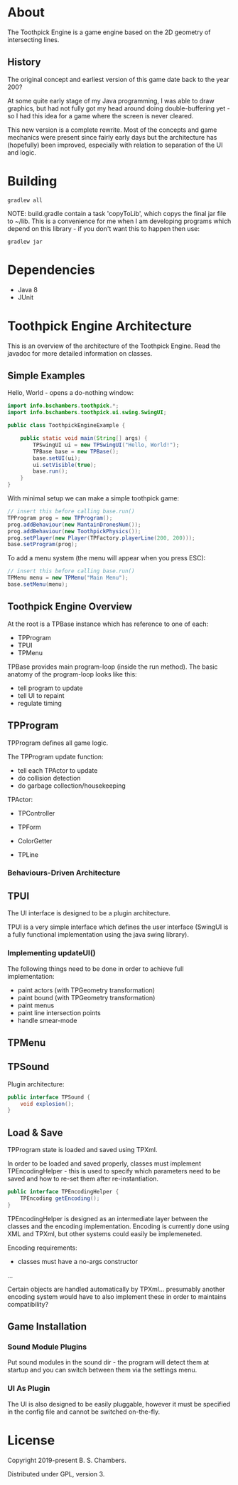 * About

The Toothpick Engine is a game engine based on the 2D geometry of intersecting
lines.

** History

The original concept and earliest version of this game date back to the year 200?

At some quite early stage of my Java programming, I was able to draw graphics,
but had not fully got my head around doing double-buffering yet - so I had this
idea for a game where the screen is never cleared.

This new version is a complete rewrite. Most of the concepts and game mechanics
were present since fairly early days but the architecture has (hopefully) been
improved, especially with relation to separation of the UI and logic.

* Building

#+BEGIN_SRC
gradlew all
#+END_SRC

NOTE: build.gradle contain a task 'copyToLib', which copys the final jar file to
~/lib. This is a convenience for me when I am developing programs which depend
on this library - if you don't want this to happen then use:

#+BEGIN_SRC
gradlew jar
#+END_SRC

* Dependencies

- Java 8
- JUnit

* Toothpick Engine Architecture

This is an overview of the architecture of the Toothpick Engine. Read the
javadoc for more detailed information on classes.

** Simple Examples

Hello, World - opens a do-nothing window:

#+BEGIN_SRC java :classname ToothpickEngineExample.java
import info.bschambers.toothpick.*;
import info.bschambers.toothpick.ui.swing.SwingUI;

public class ToothpickEngineExample {

    public static void main(String[] args) {
        TPSwingUI ui = new TPSwingUI("Hello, World!");
        TPBase base = new TPBase();
        base.setUI(ui);
        ui.setVisible(true);
        base.run();
    }
}
#+END_SRC

With minimal setup we can make a simple toothpick game:

#+BEGIN_SRC java
// insert this before calling base.run()
TPProgram prog = new TPProgram();
prog.addBehaviour(new MantainDronesNum());
prog.addBehaviour(new ToothpickPhysics());
prog.setPlayer(new Player(TPFactory.playerLine(200, 200)));
base.setProgram(prog);
#+END_SRC

To add a menu system (the menu will appear when you press ESC):

#+BEGIN_SRC java
// insert this before calling base.run()
TPMenu menu = new TPMenu("Main Menu");
base.setMenu(menu);
#+END_SRC

** Toothpick Engine Overview

At the root is a TPBase instance which has reference to one of each:
- TPProgram
- TPUI
- TPMenu

TPBase provides main program-loop (inside the run method). The basic anatomy of
the program-loop looks like this:
- tell program to update
- tell UI to repaint
- regulate timing

** TPProgram

TPProgram defines all game logic.

The TPProgram update function:
- tell each TPActor to update
- do collision detection
- do garbage collection/housekeeping

TPActor:
- TPController
- TPForm

- ColorGetter
- TPLine

*** Behaviours-Driven Architecture

** TPUI

The UI interface is designed to be a plugin architecture.

TPUI is a very simple interface which defines the user interface (SwingUI is a
fully functional implementation using the java swing library).

*** Implementing updateUI()

The following things need to be done in order to achieve full implementation:
- paint actors (with TPGeometry transformation)
- paint bound (with TPGeometry transformation)
- paint menus
- paint line intersection points
- handle smear-mode

** TPMenu

** TPSound

Plugin architecture:

#+BEGIN_SRC java :classname TPSound.java
public interface TPSound {
    void explosion();
}
#+END_SRC

** Load & Save

TPProgram state is loaded and saved using TPXml.

In order to be loaded and saved properly, classes must implement
TPEncodingHelper - this is used to specify which parameters need to be saved and
how to re-set them after re-instantiation.

#+BEGIN_SRC java :classname TPEncodingHelper.java
public interface TPEncodingHelper {
    TPEncoding getEncoding();
}
#+END_SRC

TPEncodingHelper is designed as an intermediate layer between the classes and
the encoding implementation. Encoding is currently done using XML and TPXml, but
other systems could easily be implemeneted.

Encoding requirements:
- classes must have a no-args constructor

...

Certain objects are handled automatically by TPXml... presumably another
encoding system would have to also implement these in order to maintains
compatibility?

** Game Installation

*** Sound Module Plugins

Put sound modules in the sound dir - the program will detect them at startup and
you can switch between them via the settings menu.

*** UI As Plugin

The UI is also designed to be easily pluggable, however it must be specified in
the config file and cannot be switched on-the-fly.

* License

Copyright 2019-present B. S. Chambers.

Distributed under GPL, version 3.

